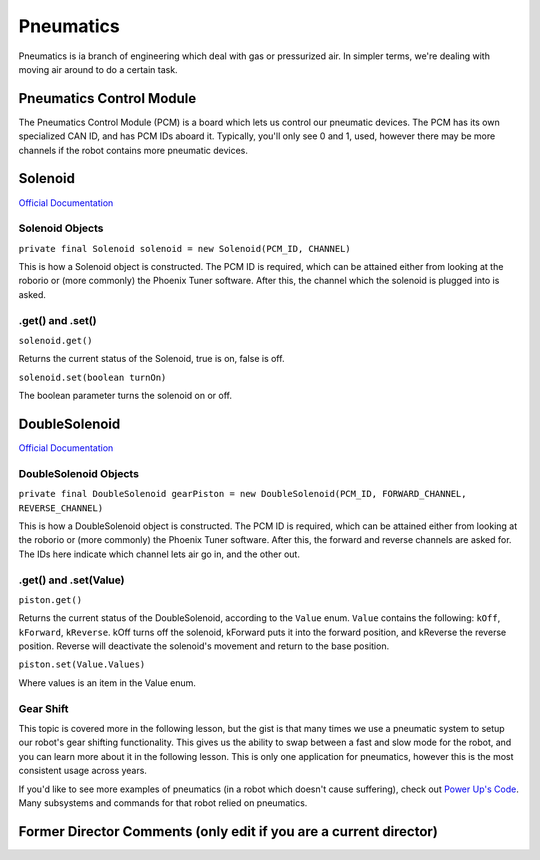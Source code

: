 Pneumatics
==========

Pneumatics is ia branch of engineering which deal with gas or pressurized air. In simpler terms, we're dealing with moving air around to do a certain task.


Pneumatics Control Module
-------------------------

The Pneumatics Control Module (PCM) is a board which lets us control our pneumatic devices. The PCM has its own specialized CAN ID, and has PCM IDs aboard it. Typically, you'll only see 0 and 1, used, however there may be more channels if the robot contains more pneumatic devices.

Solenoid
--------

`Official Documentation <https://first.wpi.edu/FRC/roborio/release/docs/java/edu/wpi/first/wpilibj/Solenoid.html>`_

Solenoid Objects
^^^^^^^^^^^^^^^^

``private final Solenoid solenoid = new Solenoid(PCM_ID, CHANNEL)``

This is how a Solenoid object is constructed. The PCM ID is required, which can be attained either from looking at the roborio or (more commonly) the Phoenix Tuner software. After this, the channel which the solenoid is plugged into is asked.

.get() and .set()
^^^^^^^^^^^^^^^^^

``solenoid.get()``

Returns the current status of the Solenoid, true is on, false is off.

``solenoid.set(boolean turnOn)``

The boolean parameter turns the solenoid on or off.

DoubleSolenoid
--------------

`Official Documentation <https://first.wpi.edu/FRC/roborio/release/docs/java/edu/wpi/first/wpilibj/DoubleSolenoid.html>`_

DoubleSolenoid Objects
^^^^^^^^^^^^^^^^^^^^^^

``private final DoubleSolenoid gearPiston = new DoubleSolenoid(PCM_ID, FORWARD_CHANNEL, REVERSE_CHANNEL)``

This is how a DoubleSolenoid object is constructed. The PCM ID is required, which can be attained either from looking at the roborio or (more commonly) the Phoenix Tuner software. After this, the forward and reverse channels are asked for. The IDs here indicate which channel lets air go in, and the other out.

.get() and .set(Value)
^^^^^^^^^^^^^^^^^^^^^^

``piston.get()``

Returns the current status of the DoubleSolenoid, according to the ``Value`` enum. ``Value`` contains the following: ``kOff``\ , ``kForward``\ , ``kReverse``. kOff turns off the solenoid, kForward puts it into the forward position, and kReverse the reverse position. Reverse will deactivate the solenoid's movement and return to the base position.

``piston.set(Value.Values)``

Where values is an item in the Value enum.

Gear Shift
^^^^^^^^^^

This topic is covered more in the following lesson, but the gist is that many times we use a pneumatic system to setup our robot's gear shifting functionality. This gives us the ability to swap between a fast and slow mode for the robot, and you can learn more about it in the following lesson. This is only one application for pneumatics, however this is the most consistent usage across years.


.. raw:: html

   <hr>



If you'd like to see more examples of pneumatics (in a robot which doesn't cause suffering), check out `Power Up's Code <https://github.com/frc3624/power-up/tree/master/src/main/java/frc/robot>`_. Many subsystems and commands for that robot relied on pneumatics.

Former Director Comments (only edit if you are a current director)
------------------------------------------------------------------
